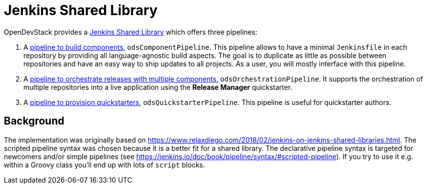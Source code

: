= Jenkins Shared Library
:page-aliases: latest@ods-jenkins-shared-library:ROOT:index.adoc

OpenDevStack provides a https://jenkins.io/doc/book/pipeline/shared-libraries/[Jenkins Shared Library] which offers three pipelines:

. A xref:jenkins-shared-library:component-pipeline.adoc[pipeline to build components], `odsComponentPipeline`. This pipeline allows to have a minimal `Jenkinsfile` in each repository by providing all language-agnostic build aspects. The goal is to duplicate as little as possible between repositories and have an easy way to ship updates to all projects. As a user, you will mostly interface with this pipeline.
. A xref:jenkins-shared-library:orchestration-pipeline.adoc[pipeline to orchestrate releases with multiple components], `odsOrchestrationPipeline`. It supports the orchestration of multiple repositories into a live application using the *Release Manager* quickstarter.
. A xref:jenkins-shared-library:quickstarter-pipeline.adoc[pipeline to provision quickstarters], `odsQuickstarterPipeline`. This pipeline is useful for quickstarter authors.

== Background

The implementation was originally based on https://www.relaxdiego.com/2018/02/jenkins-on-jenkins-shared-libraries.html. The scripted pipeline syntax was chosen because it is a better fit for a shared library. The declarative pipeline syntax is targeted for newcomers and/or simple pipelines (see https://jenkins.io/doc/book/pipeline/syntax/#scripted-pipeline). If you try to use it e.g. within a Groovy class you'll end up with lots of `script` blocks.
